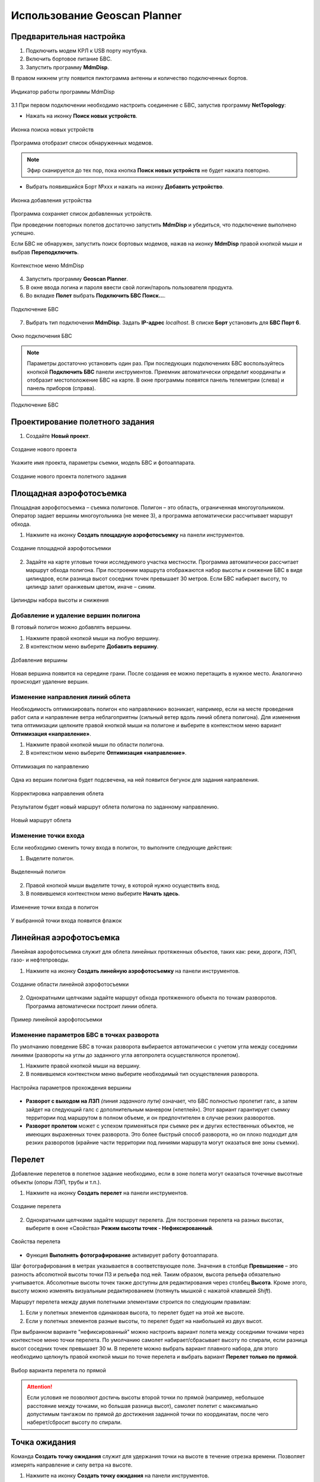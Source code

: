 Использование Geoscan Planner
==============================

Предварительная настройка
-----------------------------------

1) Подключить модем КРЛ к USB порту ноутбука.
2) Включить бортовое питание БВС.

3) Запустить программу **MdmDisp**.

В правом нижнем углу появится пиктограмма антенны и количество подключенных бортов.

.. figure:: _static/_images/planner1.png
   :align: center
   :width: 100

   Индикатор работы программы MdmDisp

3.1 При первом подключении необходимо настроить соединение с БВС, запустив программу **NetTopology**:

* Нажать на иконку **Поиск новых устройств**.

.. figure:: _static/_images/planner29.png
   :align: center
   :width: 200

   Иконка поиска новых устройств

Программа отобразит список обнаруженных модемов.

.. note:: Эфир сканируется до тех пор, пока кнопка **Поиск новых устройств** не будет нажата повторно.

* Выбрать появившийся Борт №xxx и нажать на иконку **Добавить устройство**.

.. figure:: _static/_images/planner30.png
   :align: center
   :width: 300

   Иконка добавления устройства

Программа сохраняет список добавленных устройств.

При проведении повторных полетов достаточно запустить **MdmDisp** и убедиться, что подключение выполнено успешно.

Если БВС не обнаружен, запустить поиск бортовых модемов, нажав на иконку **MdmDisp** правой кнопкой мыши и выбрав **Переподключить**.

.. figure:: _static/_images/planner2.png
   :align: center
   :width: 150

   Контекстное меню MdmDisp

4) Запустить программу **Geoscan Planner**.
5) В окне ввода логина и пароля ввести свой логин/пароль пользователя продукта.
6) Во вкладке **Полет** выбрать **Подключить БВС Поиск...**.

.. figure:: _static/_images/planner3.png
   :align: center
   :width: 500

   Подключение БВС

7) Выбрать тип подключения **MdmDisp**. Задать **IP-адрес** *localhost*. В списке **Борт** установить для **БВС Порт 6**.

.. figure:: _static/_images/pl4.png
   :align: center
   :width: 500

   Окно подключения БВС

.. note:: Параметры достаточно установить один раз. При последующих подключениях БВС воспользуйтесь кнопкой **Подключить БВС** панели инструментов. Приемник автоматически определит координаты и отобразит местоположение БВС на карте. В окне программы появятся панель телеметрии (слева) и панель приборов (справа).

.. figure:: _static/_images/pl5.png
   :align: center
   :width: 300

   Подключение БВС


Проектирование полетного задания
----------------------------------------

1) Создайте **Новый проект**.

.. figure:: _static/_images/planner5.png
   :align: center
   :width: 400

   Создание нового проекта

Укажите имя проекта, параметры съемки, модель БВС и фотоаппарата.

.. figure:: _static/_images/planner6.png
   :align: center
   :width: 500

   Создание нового проекта полетного задания


Площадная аэрофотосъемка
-------------------------------------------
Площадная аэрофотосъемка – съемка полигонов. Полигон – это область, ограниченная многоугольником. Оператор задает вершины многоугольника (не менее 3), а программа автоматически рассчитывает маршрут обхода.

1) Нажмите на иконку **Создать площадную аэрофотосъемку** на панели инструментов.

.. figure:: _static/_images/planner8.png
   :align: center
   :width: 300

   Создание площадной аэрофотосъемки

2) Задайте на карте угловые точки исследуемого участка местности. Программа автоматически рассчитает маршрут обхода полигона. При построении маршрута отображаются набор высоты и снижение БВС в виде цилиндров, если разница высот соседних точек превышает 30 метров. Если БВС набирает высоту, то цилиндр залит оранжевым цветом, иначе – синим.

.. figure:: _static/_images/planner9.png
   :align: center
   :width: 500

   Цилиндры набора высоты и снижения

Добавление и удаление вершин полигона
__________________________________________

В готовый полигон можно добавлять вершины.

1) Нажмите правой кнопкой мыши на любую вершину.
2) В контекстном меню выберите **Добавить вершину**.

.. figure:: _static/_images/planner10.png
   :align: center
   :width: 500

   Добавление вершины

Новая вершина появится на середине грани. После создания ее можно перетащить в нужное место. Аналогично происходит удаление вершин.


Изменение направления линий облета
_______________________________________

Необходимость оптимизировать полигон «по направлению» возникает, например, если на месте проведения работ сила и направление ветра неблагоприятны (сильный ветер вдоль линий облета полигона).
Для изменения типа оптимизации щелкните правой кнопкой мыши на полигоне и выберите в контекстном меню вариант **Оптимизация «направление»**.

1) Нажмите правой кнопкой мыши по области полигона.
2) В контекстном меню выберите **Оптимизация «направление»**.

.. figure:: _static/_images/planner11.png
   :align: center
   :width: 500

   Оптимизация по направлению

Одна из вершин полигона будет подсвечена, на ней появится бегунок для задания направления.

.. figure:: _static/_images/planner12.png
   :align: center
   :width: 500

   Корректировка направления облета

Результатом будет новый маршрут облета полигона по заданному направлению.

.. figure:: _static/_images/planner13.png
   :align: center
   :width: 500

   Новый маршрут облета

Изменение точки входа
________________________
Если необходимо сменить точку входа в полигон, то выполните следующие действия:

1) Выделите полигон.

.. figure:: _static/_images/planner14.png
   :align: center
   :width: 500

   Выделенный полигон

2) Правой кнопкой мыши выделите точку, в которой нужно осуществить вход. 
3) В появившемся контекстном меню выберите **Начать здесь**.

.. figure:: _static/_images/planner15.png
   :align: center
   :width: 500

   Изменение точки входа в полигон

.. |flag| image:: _static/_images/flag.png
    :width: 50

У выбранной точки входа появится флажок |flag|



Линейная аэрофотосъемка
---------------------------
Линейная аэрофотосъемка служит для облета линейных протяженных объектов, таких как: реки, дороги, ЛЭП, газо- и нефтепроводы.

1) Нажмите на иконку **Создать линейную аэрофотосъемку** на панели инструментов.

.. figure:: _static/_images/planner16.png
   :align: center
   :width: 300

   Создание области линейной аэрофотосъемки

2) Однократными щелчками задайте маршрут обхода протяженного объекта по точкам разворотов. Программа автоматически построит линии облета.

.. figure:: _static/_images/planner17.png
   :align: center
   :width: 500

   Пример линейной аэрофотосъемки

Изменение параметров БВС в точках разворота
_______________________________________________
По умолчанию поведение БВС в точках разворота выбирается автоматически с учетом угла между соседними линиями (развороты на углы до заданного угла автопролета осуществляются пролетом).

1) Нажмите  правой кнопкой мыши на вершину.
2) В появившемся контекстном меню выберите необходимый тип осуществления разворота.

.. figure:: _static/_images/planner18.png
   :align: center
   :width: 500

   Настройка параметров прохождения вершины

* **Разворот с выходом на ЛЗП** *(линия заданного пути)* означает, что БВС полностью пролетит галс, а затем зайдет на следующий галс с дополнительным маневром («петлей»). Этот вариант гарантирует съемку территории под маршрутом в полном объеме, и он предпочтителен в случае резких разворотов.
* **Разворот пролетом** может с успехом применяться при съемке рек и других естественных объектов, не имеющих выраженных точек разворота. Это более быстрый способ разворота, но он плохо подходит для резких разворотов (крайние части территории под линиями маршрута могут оказаться вне зоны съемки).

Перелет
----------------
Добавление перелетов в полетное задание необходимо, если в зоне полета могут оказаться точечные высотные объекты (опоры ЛЭП, трубы и т.п.). 

1) Нажмите на иконку **Создать перелет** на панели инструментов.

.. figure:: _static/_images/planner19.png
   :align: center
   :width: 300

   Создание перелета

2) Однократными щелчками задайте маршрут перелета. Для построения перелета на разных высотах, выберите в окне «Свойства» **Режим высоты точек - Нефиксированный**.

.. figure:: _static/_images/planner20.png
   :align: center
   :width: 500

   Свойства перелета

* Функция **Выполнять фотографирование** активирует работу фотоаппарата.

Шаг фотографирования в метрах указывается в соответствующее поле.
Значения в столбце **Превышение** – это разность абсолютной высоты точки ПЗ и рельефа под ней. Таким образом, высота рельефа обязательно учитывается. Абсолютные высоты точек также доступны для редактирования через столбец **Высота**. Кроме этого, высоту можно изменять визуальным редактированием (потянуть мышкой с нажатой клавишей *Shift*).

Маршрут перелета между двумя полетными элементами строится по следующим правилам: 

1) Если у полетных элементов одинаковая высота, то перелет будет на этой же высоте.
2) Если у полетных элементов разные высоты, то перелет будет на наибольшей из двух высот.

При выбранном варианте "нефиксированный" можно настроить вариант полета между соседними точками через контекстное меню точки перелета. По умолчанию самолет набирает/сбрасывает высоту по спирали, если разница высот соседних точек превышает 30 м.
В перелете можно выбрать вариант плавного набора, для этого необходимо щелкнуть правой кнопкой мыши по точке перелета и выбрать вариант **Перелет только по прямой**.

.. figure:: _static/_images/planner21.png
   :align: center
   :width: 800

   Выбор варианта перелета по прямой


.. attention:: Если условия не позволяют достичь высоты второй точки по прямой (например, небольшое расстояние между точками, но большая разница высот), самолет полетит с максимально допустимым тангажом по прямой до достижения заданной точки по координатам, после чего наберет/сбросит высоту по спирали.

Точка ожидания
------------------------
Команда **Создать точку ожидания** служит для удержания точки на высоте в течение отрезка времени. Позволяет измерять направление и силу ветра на высоте.

1) Нажмите на иконку **Создать точку ожидания** на панели инструментов.

.. figure:: _static/_images/planner22.png
   :align: center
   :width: 300

   Создание точки ожидания

2) Щелчком мыши на карте задайте точку, в которой должно осуществляться ожидание.

В экспертном режиме можно изменить свойства: задать высоту точки ожидания, длительность ожидания, направление движения и активировать функции измерения ветра и бесконечного ожидания.

.. figure:: _static/_images/planner23.png
   :align: center
   :width: 500

   Свойства точки ожидания

Планер будет на заданной высоте «удерживать» точку в течение указанного времени (по умолчанию 300 секунд), после чего отправится по запланированному маршруту.

При активации варианта **Измерение ветра** длительность автоматически выставляется в значение 0. При этом точка ожидания окрасится в желтый цвет. Самолет выполняет полный оборот с постоянным измерением ветра.

.. figure:: _static/_images/planner24.png
   :align: center
   :width: 500

   Точка измерения ветра

Функция бесконечного ожидания служит для постоянного удержания точки (пока не сработает отказ по низкому заряду АКБ, приводящий к автоматическому возврату). При этом цвет точки ожидания сменяется на темно-синий.

.. figure:: _static/_images/planner25.png
   :align: center
   :width: 500

   Точка бесконечного ожидания

.. attention:: Рекомендуется устанавливать точку ожидания с измерением ветра перед каждым полетным элементом на высоте полетного элемента. Автопилот, учитывая измеренные данные о ветре, будет плавнее идти по маршруту.

Маршрут посадки
--------------------------------
Команда **Создать посадку** служит для построения маршрута посадки.

Это обязательное действие при построении полетного задания.

На месте проведения полета определите направление ветра, скорректируйте при необходимости зону полета и выберите место посадки.
Для посадки следует выбирать открытое сухое пространство без деревьев и прочих препятствий.
Площадка для посадки должна быть ровной, желательно с травяным покровом.

1) Нажмите на иконку **Создать посадку** на панели инструментов.

.. figure:: _static/_images/planner31.png
   :align: center
   :width: 300

   Создание посадки

2) Щелчком мыши выберите сначала точку посадки, затем точку захода на посадку.

Программа автоматически создаст маршрут посадки из трех точек (промежуточная точка создается автоматически).

.. figure:: _static/_images/planner32.png
   :align: center
   :width: 500

   Пример посадки

.. attention:: Важно, чтобы посадка осуществлялась против ветра в области посадки. В противном случае возможна жесткая посадка, приводящая к повреждениям самолета.


Предстартовая подготовка
----------------------------

1) Запустите **Мастер предстартовой подготовки**.

.. figure:: _static/_images/planner26.png
   :align: center
   :width: 300

   Запуск мастера предстартовой подготовки

Следуйте указаниям мастера предстартовой подготовки (большинство проверок выполняются автоматически).
Задайте радиус автоматического отцепа парашюта и время автономного полета (время, в течение которого осуществляется полет независимо от наличия связи между НСУ и БВС).
После прохождения предстартовой подготовки установите БВС на пусковую установку.

Полет
----------------------------

1) Нажмите на иконку **Старт**.

.. figure:: _static/_images/planner27.png
   :align: center
   :width: 300

   Перевод БВС в стартовый режим

БВС перейдет в стартовый режим. 
На панели телеметрии отобразится режим **КАТАПУЛЬТА**.


.. figure:: _static/_images/planner28.png
   :align: center
   :width: 400

   Режим КАТАПУЛЬТА

.. attention:: Переводить БВС в стартовый режим необходимо после установки на пусковую установку. После перехода в стартовый режим запрещается брать в руки и переносить БВС.

.. attention:: Чтобы отменить переход в режим Катапульта, нажмите кнопку **Возврат**. БВС перейдет в режим ПОДГОТОВКА. Мастер предстартовой подготовки необходимо будет пройти заново.

2) Снимите предохранитель и активируйте пусковую установку, потянув за спусковой шнур. 

БВС осуществит взлет.


